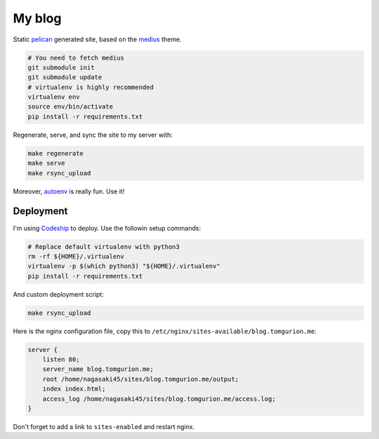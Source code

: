 My blog
=======

Static pelican_ generated site, based on the medius_ theme.

.. code-block:: bash

    # You need to fetch medius
    git submodule init
    git submodule update
    # virtualenv is highly recommended
    virtualenv env
    source env/bin/activate
    pip install -r requirements.txt

Regenerate, serve, and sync the site to my server with:

.. code-block:: bash

    make regenerate
    make serve
    make rsync_upload

Moreover, autoenv_ is really fun. Use it!

Deployment
----------

I'm using Codeship_ to deploy. Use the followin setup commands:

.. code-block:: bash

    # Replace default virtualenv with python3
    rm -rf ${HOME}/.virtualenv
    virtualenv -p $(which python3) "${HOME}/.virtualenv"
    pip install -r requirements.txt

And custom deployment script:

.. code-block:: bash

    make rsync_upload

Here is the nginx configuration file, copy this to ``/etc/nginx/sites-available/blog.tomgurion.me``:

.. code-block::

    server {
        listen 80;
        server_name blog.tomgurion.me;
        root /home/nagasaki45/sites/blog.tomgurion.me/output;
        index index.html;
        access_log /home/nagasaki45/sites/blog.tomgurion.me/access.log;
    }

Don't forget to add a link to ``sites-enabled`` and restart nginx.

.. _pelican: http://docs.getpelican.com/
.. _medius: https://github.com/onur/medius
.. _autoenv: https://github.com/horosgrisa/autoenv
.. _Codeship: https://codeship.com

